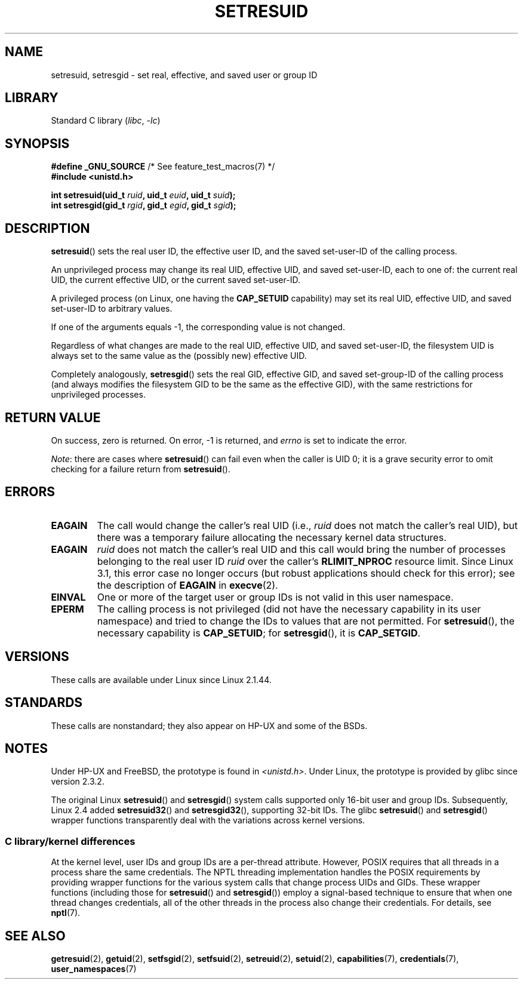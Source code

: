 .\" Copyright (C) 1997 Andries Brouwer (aeb@cwi.nl)
.\" and Copyright (C) 2005, 2010, 2014, 2015, Michael Kerrisk <mtk.manpages@gmail.com>
.\"
.\" SPDX-License-Identifier: Linux-man-pages-copyleft
.\"
.\" Modified, 2003-05-26, Michael Kerrisk, <mtk.manpages@gmail.com>
.TH SETRESUID 2 2022-09-09 "Linux man-pages (unreleased)"
.SH NAME
setresuid, setresgid \- set real, effective, and saved user or group ID
.SH LIBRARY
Standard C library
.RI ( libc ", " \-lc )
.SH SYNOPSIS
.nf
.BR "#define _GNU_SOURCE" "         /* See feature_test_macros(7) */"
.B #include <unistd.h>
.PP
.BI "int setresuid(uid_t " ruid ", uid_t " euid ", uid_t " suid );
.BI "int setresgid(gid_t " rgid ", gid_t " egid ", gid_t " sgid );
.fi
.SH DESCRIPTION
.BR setresuid ()
sets the real user ID, the effective user ID, and the
saved set-user-ID of the calling process.
.PP
An unprivileged process may change its real UID,
effective UID, and saved set-user-ID, each to one of:
the current real UID, the current effective UID, or the
current saved set-user-ID.
.PP
A privileged process (on Linux, one having the \fBCAP_SETUID\fP capability)
may set its real UID, effective UID, and
saved set-user-ID to arbitrary values.
.PP
If one of the arguments equals \-1, the corresponding value is not changed.
.PP
Regardless of what changes are made to the real UID, effective UID,
and saved set-user-ID, the filesystem UID is always set to the same
value as the (possibly new) effective UID.
.PP
Completely analogously,
.BR setresgid ()
sets the real GID, effective GID, and saved set-group-ID
of the calling process (and always modifies the filesystem GID
to be the same as the effective GID),
with the same restrictions for unprivileged processes.
.SH RETURN VALUE
On success, zero is returned.
On error, \-1 is returned, and
.I errno
is set to indicate the error.
.PP
.IR Note :
there are cases where
.BR setresuid ()
can fail even when the caller is UID 0;
it is a grave security error to omit checking for a failure return from
.BR setresuid ().
.SH ERRORS
.TP
.B EAGAIN
The call would change the caller's real UID (i.e.,
.I ruid
does not match the caller's real UID),
but there was a temporary failure allocating the
necessary kernel data structures.
.TP
.B EAGAIN
.I ruid
does not match the caller's real UID and this call would
bring the number of processes belonging to the real user ID
.I ruid
over the caller's
.B RLIMIT_NPROC
resource limit.
Since Linux 3.1, this error case no longer occurs
(but robust applications should check for this error);
see the description of
.B EAGAIN
in
.BR execve (2).
.TP
.B EINVAL
One or more of the target user or group IDs
is not valid in this user namespace.
.TP
.B EPERM
The calling process is not privileged (did not have the necessary
capability in its user namespace)
and tried to change the IDs to values that are not permitted.
For
.BR setresuid (),
the necessary capability is
.BR CAP_SETUID ;
for
.BR setresgid (),
it is
.BR CAP_SETGID .
.SH VERSIONS
These calls are available under Linux since Linux 2.1.44.
.SH STANDARDS
These calls are nonstandard;
they also appear on HP-UX and some of the BSDs.
.SH NOTES
Under HP-UX and FreeBSD, the prototype is found in
.IR <unistd.h> .
Under Linux, the prototype is provided by glibc since version 2.3.2.
.PP
The original Linux
.BR setresuid ()
and
.BR setresgid ()
system calls supported only 16-bit user and group IDs.
Subsequently, Linux 2.4 added
.BR setresuid32 ()
and
.BR setresgid32 (),
supporting 32-bit IDs.
The glibc
.BR setresuid ()
and
.BR setresgid ()
wrapper functions transparently deal with the variations across kernel versions.
.\"
.SS C library/kernel differences
At the kernel level, user IDs and group IDs are a per-thread attribute.
However, POSIX requires that all threads in a process
share the same credentials.
The NPTL threading implementation handles the POSIX requirements by
providing wrapper functions for
the various system calls that change process UIDs and GIDs.
These wrapper functions (including those for
.BR setresuid ()
and
.BR setresgid ())
employ a signal-based technique to ensure
that when one thread changes credentials,
all of the other threads in the process also change their credentials.
For details, see
.BR nptl (7).
.SH SEE ALSO
.BR getresuid (2),
.BR getuid (2),
.BR setfsgid (2),
.BR setfsuid (2),
.BR setreuid (2),
.BR setuid (2),
.BR capabilities (7),
.BR credentials (7),
.BR user_namespaces (7)
